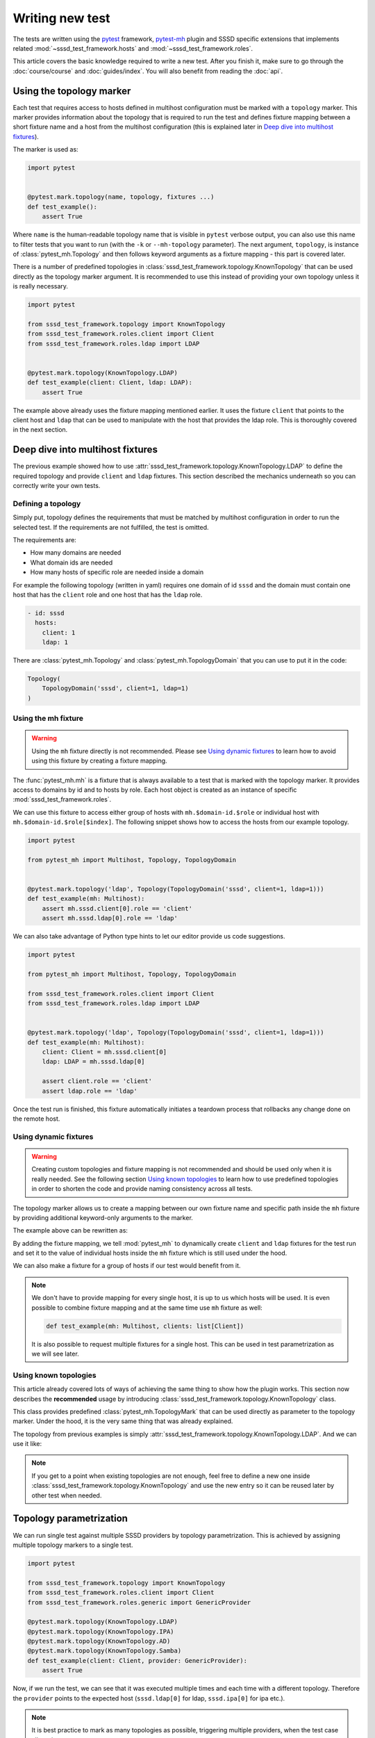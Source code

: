 Writing new test
################

The tests are written using the `pytest`_ framework, `pytest-mh`_ plugin and
SSSD specific extensions that implements related
:mod:`~sssd_test_framework.hosts` and :mod:`~sssd_test_framework.roles`.

This article covers the basic knowledge required to write a new test. After you
finish it, make sure to go through the :doc:`course/course` and
:doc:`guides/index`. You will also benefit from reading the :doc:`api`.

.. seealso::

    It is highly recommended to read `pytest`_ and `pytest-mh`_ documentation so
    you can write your tests with all features and tools that are available.

.. _pytest: https://docs.pytest.org
.. _pytest-mh: https://pytest-mh.readthedocs.io

Using the topology marker
*************************

Each test that requires access to hosts defined in multihost configuration must
be marked with a ``topology`` marker. This marker provides information about the
topology that is required to run the test and defines fixture mapping between a
short fixture name and a host from the multihost configuration (this is
explained later in `Deep dive into multihost fixtures`_).

The marker is used as:

.. code-block:: python

    import pytest


    @pytest.mark.topology(name, topology, fixtures ...)
    def test_example():
        assert True

Where ``name`` is the human-readable topology name that is visible in ``pytest``
verbose output, you can also use this name to filter tests that you want to run
(with the ``-k`` or ``--mh-topology`` parameter). The next argument,
``topology``, is instance of :class:`pytest_mh.Topology` and then follows
keyword arguments as a fixture mapping - this part is covered later.

.. seealso::

    You can read more about the topology marker at :mod:`pytest_mh`,
    specifically at :class:`pytest_mh.TopologyMark`. It is also worth
    to read the complete documentation of :mod:`pytest_mh` module.

There is a number of predefined topologies in
:class:`sssd_test_framework.topology.KnownTopology` that can be used directly as
the topology marker argument. It is recommended to use this instead of providing
your own topology unless it is really necessary.

.. code-block:: python

    import pytest

    from sssd_test_framework.topology import KnownTopology
    from sssd_test_framework.roles.client import Client
    from sssd_test_framework.roles.ldap import LDAP


    @pytest.mark.topology(KnownTopology.LDAP)
    def test_example(client: Client, ldap: LDAP):
        assert True

The example above already uses the fixture mapping mentioned earlier. It uses
the fixture ``client`` that points to the client host and ``ldap`` that can be
used to manipulate with the host that provides the ldap role. This is thoroughly
covered in the next section.

Deep dive into multihost fixtures
*********************************

The previous example showed how to use
:attr:`sssd_test_framework.topology.KnownTopology.LDAP` to define the required
topology and provide ``client`` and ``ldap`` fixtures. This section described
the mechanics underneath so you can correctly write your own tests.

Defining a topology
===================

Simply put, topology defines the requirements that must be matched by multihost
configuration in order to run the selected test. If the requirements are not
fulfilled, the test is omitted.

The requirements are:

* How many domains are needed
* What domain ids are needed
* How many hosts of specific role are needed inside a domain

For example the following topology (written in yaml) requires one domain of id
``sssd`` and the domain must contain one host that has the ``client`` role and
one host that has the ``ldap`` role.

.. code-block:: yaml

    - id: sssd
      hosts:
        client: 1
        ldap: 1

There are :class:`pytest_mh.Topology` and :class:`pytest_mh.TopologyDomain`
that you can use to put it in the code:

.. code-block:: python

    Topology(
        TopologyDomain('sssd', client=1, ldap=1)
    )

.. _mh-fixture:

Using the mh fixture
====================

.. warning::

    Using the ``mh`` fixture directly is not recommended. Please see
    `Using dynamic fixtures`_ to learn how to avoid using this fixture by
    creating a fixture mapping.

The :func:`pytest_mh.mh` is a fixture that is always available to a
test that is marked with the topology marker. It provides access to domains by
id and to hosts by role. Each host object is created as an instance of
specific :mod:`sssd_test_framework.roles`.

We can use this fixture to access either group of hosts with
``mh.$domain-id.$role`` or individual host with
``mh.$domain-id.$role[$index]``. The following snippet shows how to access the
hosts from our example topology.

.. code-block:: python

    import pytest

    from pytest_mh import Multihost, Topology, TopologyDomain


    @pytest.mark.topology('ldap', Topology(TopologyDomain('sssd', client=1, ldap=1)))
    def test_example(mh: Multihost):
        assert mh.sssd.client[0].role == 'client'
        assert mh.sssd.ldap[0].role == 'ldap'

We can also take advantage of Python type hints to let our editor provide us
code suggestions.

.. code-block:: python

    import pytest

    from pytest_mh import Multihost, Topology, TopologyDomain

    from sssd_test_framework.roles.client import Client
    from sssd_test_framework.roles.ldap import LDAP


    @pytest.mark.topology('ldap', Topology(TopologyDomain('sssd', client=1, ldap=1)))
    def test_example(mh: Multihost):
        client: Client = mh.sssd.client[0]
        ldap: LDAP = mh.sssd.ldap[0]

        assert client.role == 'client'
        assert ldap.role == 'ldap'

Once the test run is finished, this fixture automatically initiates a teardown
process that rollbacks any change done on the remote host.

Using dynamic fixtures
======================

.. warning::

    Creating custom topologies and fixture mapping is not recommended and should
    be used only when it is really needed. See the following section `Using
    known topologies`_ to learn how to use predefined topologies in order to
    shorten the code and provide naming consistency across all tests.

The topology marker allows us to create a mapping between our own fixture name
and specific path inside the ``mh`` fixture by providing additional keyword-only
arguments to the marker.

The example above can be rewritten as:

.. code-block:: python
    :emphasize-lines: 9

    import pytest

    from pytest_mh import Topology, TopologyDomain

    from sssd_test_framework.roles.client import Client
    from sssd_test_framework.roles.ldap import LDAP


    @pytest.mark.topology(
        'ldap', Topology(TopologyDomain('sssd', client=1, ldap=1)),
        client='sssd.client[0]', ldap='sssd.ldap[0]'
    )
    def test_example(client: Client, ldap: LDAP):
        assert client.role == 'client'
        assert ldap.role == 'ldap'

By adding the fixture mapping, we tell :mod:`pytest_mh` to
dynamically create ``client`` and ``ldap`` fixtures for the test run and set it
to the value of individual hosts inside the ``mh`` fixture which is still used
under the hood.

We can also make a fixture for a group of hosts if our test would benefit from
it.

.. code-block:: python
    :emphasize-lines: 9

    import pytest

    from pytest_mh import Topology, TopologyDomain

    from sssd_test_framework.roles.client import Client


    @pytest.mark.topology(
        'ldap', Topology(TopologyDomain('sssd', client=1, ldap=1)),
        clients='sssd.client'
    )
    def test_example(clients: list[Client]):
        for client in clients:
            assert client.role == 'client'

.. note::

    We don't have to provide mapping for every single host, it is up to us
    which hosts will be used. It is even possible to combine fixture mapping
    and at the same time use ``mh`` fixture as well:

    .. code-block:: python

        def test_example(mh: Multihost, clients: list[Client])

    It is also possible to request multiple fixtures for a single host. This
    can be used in test parametrization as we will see later.

    .. code-block:: python
        :emphasize-lines: 3

        @pytest.mark.topology(
            'ldap', Topology(TopologyDomain('sssd', client=1, ldap=1)),
            ldap='sssd.ldap[0]', provider='sssd.ldap[0]'
        )

Using known topologies
======================

This article already covered lots of ways of achieving the same thing to show
how the plugin works. This section now describes the **recommended** usage by
introducing :class:`sssd_test_framework.topology.KnownTopology` class.

This class provides predefined :class:`pytest_mh.TopologyMark` that
can be used directly as parameter to the topology marker. Under the hood, it
is the very same thing that was already explained.

The topology from previous examples is simply
:attr:`sssd_test_framework.topology.KnownTopology.LDAP`. And we can use it like:

.. code-block:: python
    :emphasize-lines: 8

    import pytest

    from sssd_test_framework.topology import KnownTopology
    from sssd_test_framework.roles.client import Client
    from sssd_test_framework.roles.ldap import LDAP


    @pytest.mark.topology(KnownTopology.LDAP)
    def test_example(client: Client, ldap: LDAP):
        assert client.role == 'client'
        assert ldap.role == 'ldap'

.. note::

    If you get to a point when existing topologies are not enough, feel free to
    define a new one inside :class:`sssd_test_framework.topology.KnownTopology`
    and use the new entry so it can be reused later by other test when needed.

.. _topology-parametrization:

Topology parametrization
************************

We can run single test against multiple SSSD providers by topology
parametrization. This is achieved by assigning multiple topology markers to
a single test.

.. code-block:: python

    import pytest

    from sssd_test_framework.topology import KnownTopology
    from sssd_test_framework.roles.client import Client
    from sssd_test_framework.roles.generic import GenericProvider

    @pytest.mark.topology(KnownTopology.LDAP)
    @pytest.mark.topology(KnownTopology.IPA)
    @pytest.mark.topology(KnownTopology.AD)
    @pytest.mark.topology(KnownTopology.Samba)
    def test_example(client: Client, provider: GenericProvider):
        assert True

Now, if we run the test, we can see that it was executed multiple times and each
time with a different topology. Therefore the ``provider`` points to the
expected host (``sssd.ldap[0]`` for ldap, ``sssd.ipa[0]`` for ipa etc.).

.. note::

    It is best practice to mark as many topologies as possible, triggering
    multiple providers, when the test case allows it.

.. code-block:: console

    $ pytest --mh-config=mhc.yaml -k test_example -v
    ...
    tests/test_basic.py::test_example (samba) PASSED                                                                                                                                                                                [ 12%]
    tests/test_basic.py::test_example (ad) PASSED                                                                                                                                                                                   [ 25%]
    tests/test_basic.py::test_example (ipa) PASSED                                                                                                                                                                                  [ 37%]
    tests/test_basic.py::test_example (ldap) PASSED
    ...

This is internally achieved by providing two fixtures for the server host. We
can look at how :attr:`sssd_test_framework.topology.KnownTopology.LDAP` is
defined to see an example:

.. code-block:: python
    :emphasize-lines: 4

    LDAP = TopologyMark(
        name='ldap',
        topology=Topology(TopologyDomain('sssd', client=1, ldap=1)),
        fixtures=dict(client='sssd.client[0]', ldap='sssd.ldap[0]', provider='sssd.ldap[0]')
    )

We can go even further and use ``@pytest.mark.parametrize`` to test against
multiple values.

.. code-block:: python
    :emphasize-lines: 6

    import pytest

    from sssd_test_framework.topology import KnownTopology
    from sssd_test_framework.roles import Client, GenericProvider

    @pytest.mark.parametrize('mockvalue', [1, 2])
    @pytest.mark.topology(KnownTopology.LDAP)
    @pytest.mark.topology(KnownTopology.IPA)
    @pytest.mark.topology(KnownTopology.AD)
    @pytest.mark.topology(KnownTopology.Samba)
    def test_example(client: Client, provider: GenericProvider, mockvalue: int):
        assert True


Now the test is run for each topology twice, once with ``mockvalue=1`` and the
second time with ``mockvalue=2``.

.. code-block:: console

    $ pytest --mh-config=mhc.yaml -k test_example -v
    ...
    tests/test_basic.py::test_example[1] (samba) PASSED                                                                                                                                                                                [ 12%]
    tests/test_basic.py::test_example[1] (ad) PASSED                                                                                                                                                                                   [ 25%]
    tests/test_basic.py::test_example[1] (ipa) PASSED                                                                                                                                                                                  [ 37%]
    tests/test_basic.py::test_example[1] (ldap) PASSED                                                                                                                                                                                 [ 50%]
    tests/test_basic.py::test_example[2] (samba) PASSED                                                                                                                                                                                [ 62%]
    tests/test_basic.py::test_example[2] (ad) PASSED                                                                                                                                                                                   [ 75%]
    tests/test_basic.py::test_example[2] (ipa) PASSED                                                                                                                                                                                  [ 87%]
    tests/test_basic.py::test_example[2] (ldap) PASSED
    ...

.. note::

    The previous examples can be made shorter by using
    :class:`sssd_test_framework.topology.KnownTopologyGroup`, which groups
    multiple topologies together so they can be used in parametrization. For
    example:

    .. code-block:: python
        :emphasize-lines: 7

        import pytest

        from sssd_test_framework.topology import KnownTopologyGroup
        from sssd_test_framework.roles import Client, GenericProvider

        @pytest.mark.parametrize('mockvalue', [1, 2])
        @pytest.mark.topology(KnownTopologyGroup.AnyProvider)
        def test_example(client: Client, provider: GenericProvider, mockvalue: int):
            assert True

.. seealso::

    This article explained how to define a new test case and integrate it with
    the multihost plugin in order to run tests that require access to multiple
    machines, however it did not provide any information on how to actually run
    commands on remote hosts. This is explained in articles in
    :doc:`guides/index`, especially in :doc:`guides/using-roles`.
